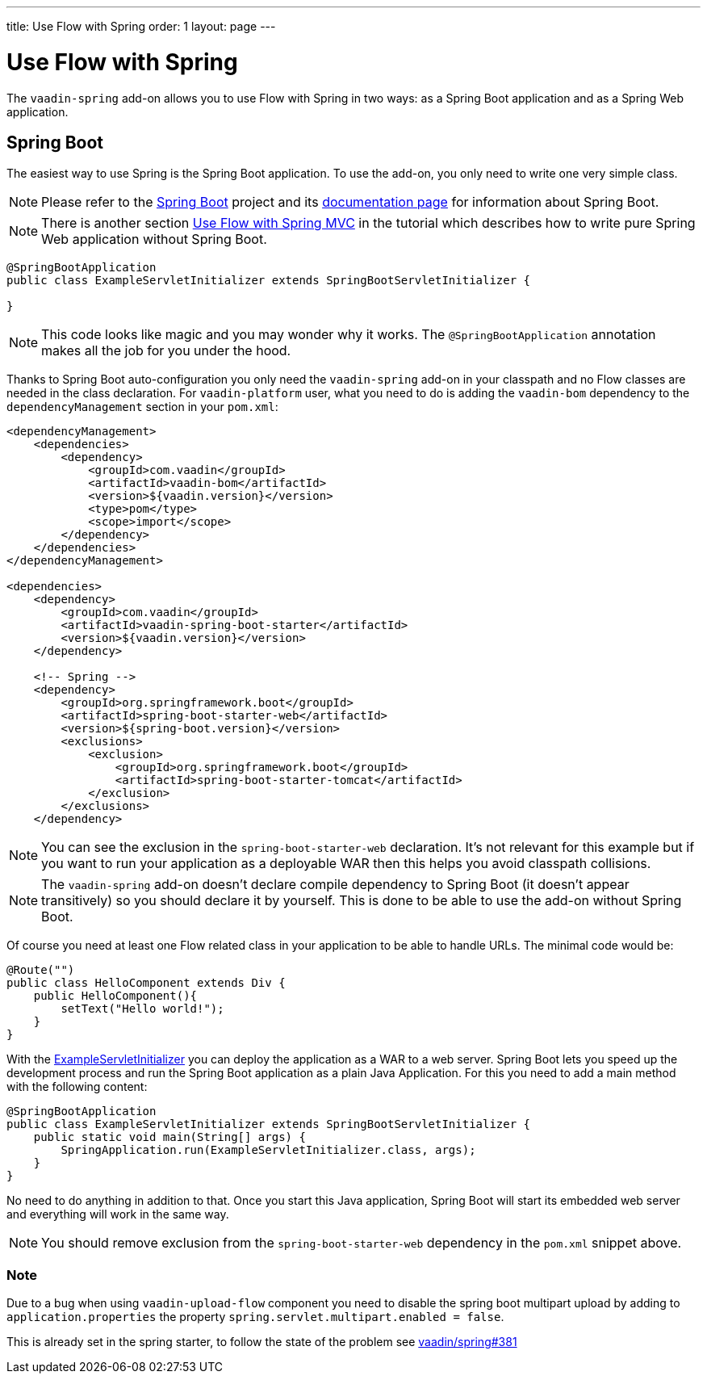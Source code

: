 ---
title: Use Flow with Spring
order: 1
layout: page
---

ifdef::env-github[:outfilesuffix: .asciidoc]

= Use Flow with Spring

The `vaadin-spring` add-on allows you to use Flow with Spring in two ways: 
as a Spring Boot application and as a Spring Web application.

== Spring Boot 
The easiest way to use Spring is the Spring Boot application. 
To use the add-on, you only need to write one very simple class.

[NOTE]
Please refer to the https://projects.spring.io/spring-boot/[Spring Boot] 
project and its https://spring.io/docs[documentation page] for information about Spring Boot.

[NOTE]
There is another section <<tutorial-spring-basic-mvc#,Use Flow with Spring MVC>> in the tutorial which
describes how to write pure Spring Web application without Spring Boot.

[[example-servlet]]
[source,java]
----
@SpringBootApplication
public class ExampleServletInitializer extends SpringBootServletInitializer {

}
----

[NOTE]
This code looks like magic and you may wonder why it works. The `@SpringBootApplication` 
annotation makes all the job for you under the hood.

Thanks to Spring Boot auto-configuration you only need the `vaadin-spring` add-on 
in your classpath and no Flow classes are needed in the class declaration. For `vaadin-platform` user, what you need to do is adding the `vaadin-bom` dependency to the `dependencyManagement` section in your `pom.xml`:

[source,xml]
----
<dependencyManagement>
    <dependencies>
        <dependency>
            <groupId>com.vaadin</groupId>
            <artifactId>vaadin-bom</artifactId>
            <version>${vaadin.version}</version>
            <type>pom</type>
            <scope>import</scope>
        </dependency>
    </dependencies>
</dependencyManagement>

<dependencies>
    <dependency>
        <groupId>com.vaadin</groupId>
        <artifactId>vaadin-spring-boot-starter</artifactId>
        <version>${vaadin.version}</version>
    </dependency>

    <!-- Spring -->
    <dependency>
        <groupId>org.springframework.boot</groupId>
        <artifactId>spring-boot-starter-web</artifactId>
        <version>${spring-boot.version}</version>
        <exclusions>
            <exclusion>
                <groupId>org.springframework.boot</groupId>
                <artifactId>spring-boot-starter-tomcat</artifactId>
            </exclusion>
        </exclusions>
    </dependency>
----

[NOTE] 
You can see the exclusion in the `spring-boot-starter-web` declaration. 
It's not relevant for this example but if you want to run your application as a 
deployable WAR then this helps you avoid classpath collisions.

[NOTE]
The `vaadin-spring` add-on doesn't declare compile dependency to Spring Boot (it doesn't appear transitively) 
so you should declare it by yourself. This is done to be able to use the add-on without Spring Boot.

Of course you need at least one Flow related class in your application to be able to handle URLs.
The minimal code would be:

[source,java]
----
@Route("")
public class HelloComponent extends Div {
    public HelloComponent(){
        setText("Hello world!");
    }
}
----

With the <<example-servlet,ExampleServletInitializer>> you can deploy the application as a WAR to a web server.
Spring Boot lets you speed up the development process and run the Spring Boot application as a plain Java Application.
For this you need to add a main method with the following content:

[source,java]
----
@SpringBootApplication
public class ExampleServletInitializer extends SpringBootServletInitializer {
    public static void main(String[] args) {
        SpringApplication.run(ExampleServletInitializer.class, args);
    }
}
----

No need to do anything in addition to that. Once you start this Java application,
Spring Boot will start its embedded web server and everything will work in the same way.

[NOTE]
You should remove exclusion from the `spring-boot-starter-web` dependency in 
the `pom.xml` snippet above.


=== Note
Due to a bug when using `vaadin-upload-flow` component you need to disable
the spring boot multipart upload by adding to `application.properties` the
property `spring.servlet.multipart.enabled = false`.

This is already set in the spring starter, to follow the state of the problem
see https://github.com/vaadin/spring/issues/381[vaadin/spring#381]
